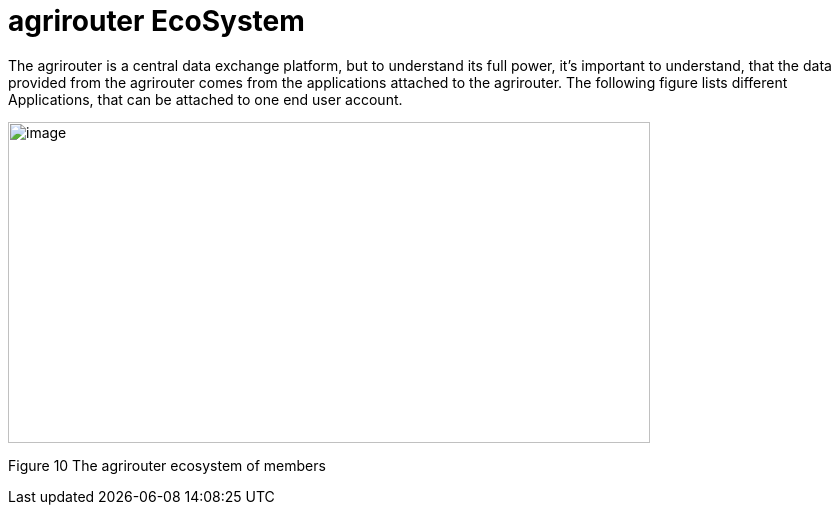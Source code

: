 :imagesdir: ./../assets/images/

= agrirouter EcoSystem

The agrirouter is a central data exchange platform, but to understand its full power, it’s important to understand, that the data provided from the agrirouter comes from the applications attached to the agrirouter. The following figure lists different Applications, that can be attached to one end user account.

image:ig1\image10.png[image,width=642,height=321]

Figure 10 The agrirouter ecosystem of members


